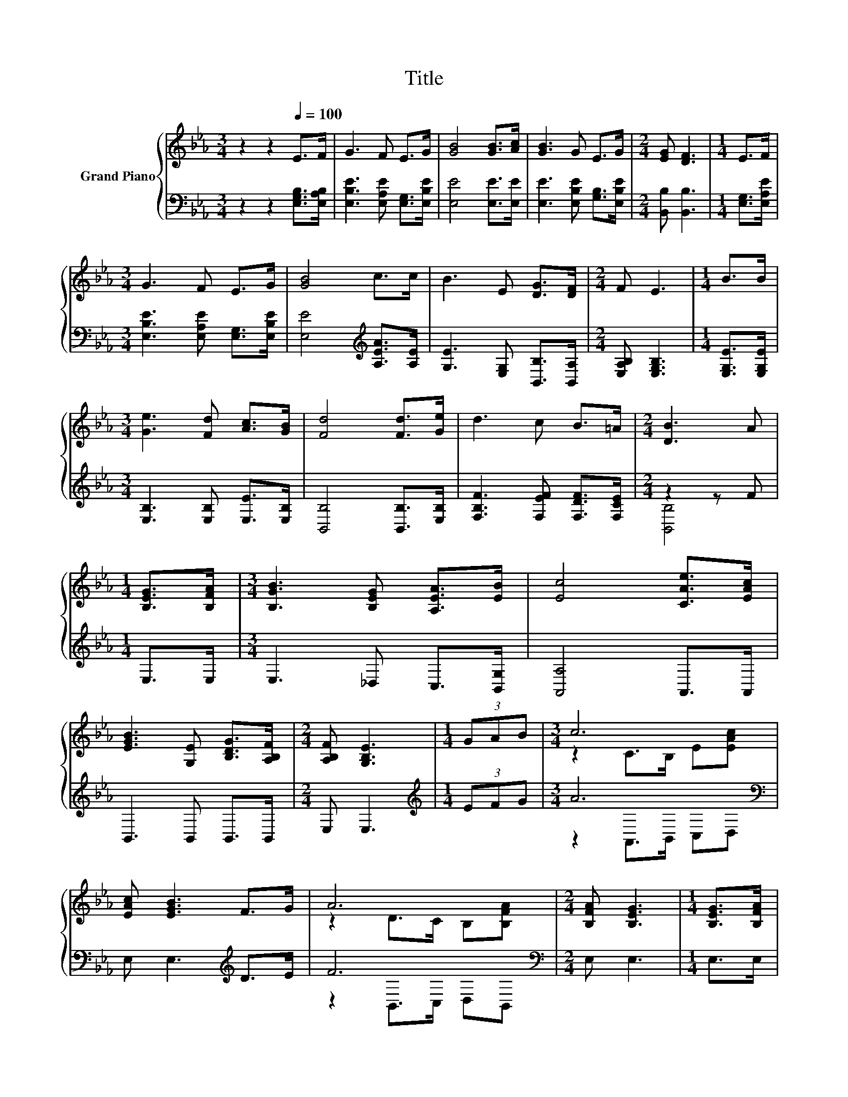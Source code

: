 X:1
T:Title
%%score { ( 1 4 ) | ( 2 3 ) }
L:1/8
M:3/4
K:Eb
V:1 treble nm="Grand Piano"
V:4 treble 
V:2 bass 
V:3 bass 
V:1
 z2 z2[Q:1/4=100] E>F | G3 F E>G | [GB]4 [GB]>[Ac] | [GB]3 G E>G |[M:2/4] [EG] [DF]3 |[M:1/4] E>F | %6
[M:3/4] G3 F E>G | [GB]4 c>c | B3 E [DG]>[DF] |[M:2/4] F E3 |[M:1/4] B>B | %11
[M:3/4] [Ge]3 [Fd] [Ac]>[GB] | [Fd]4 [Fd]>[Ge] | d3 c B>=A |[M:2/4] [DB]3 A | %15
[M:1/4] [B,EG]>[B,FA] |[M:3/4] [B,GB]3 [B,EG] [A,EA]>[EB] | [Ec]4 [CAe]>[EAc] | %18
 [EGB]3 [G,E] [B,DG]>[A,B,F] |[M:2/4] [A,B,F] [G,B,E]3 |[M:1/4] (3GAB |[M:3/4] c6 | %22
 [EAc] [EGB]3 F>G | A6 |[M:2/4] [B,FA] [B,EG]3 |[M:1/4] [B,EG]>[B,FA] | %26
[M:3/4] [B,GB]3 [B,EG] [A,EA]>[EB] | [Ec]4 [CAe]>[EAc] | [EGB]3 [G,E] [B,DG]>[A,B,F] | %29
[M:6/4] [A,B,F] [G,B,E]3 z2 z6 |] %30
V:2
 z2 z2 [E,G,B,]>[E,A,B,] | [E,B,E]3 [E,A,E] [E,G,]>[E,B,E] | [E,E]4 [E,E]>[E,E] | %3
 [E,E]3 [E,B,E] [G,B,]>[E,B,E] |[M:2/4] [B,,B,] [B,,B,]3 |[M:1/4] [E,G,]>[E,A,E] | %6
[M:3/4] [E,B,E]3 [E,A,E] [E,G,]>[E,B,E] | [E,E]4[K:treble] [A,EA]>[A,E] | %8
 [G,E]3 [E,G,] [B,,B,]>[B,,A,] |[M:2/4] [E,A,B,] [E,G,B,]3 |[M:1/4] [E,G,E]>[E,G,E] | %11
[M:3/4] [E,B,]3 [E,B,] [E,E]>[E,B,] | [B,,B,]4 [B,,B,]>[E,B,] | [F,B,F]3 [F,EF] [F,DF]>[F,CE] | %14
[M:2/4] z2 z F |[M:1/4] E,>E, |[M:3/4] E,3 _D, C,>[B,,G,] | [A,,A,]4 A,,>A,, | B,,3 B,, B,,>B,, | %19
[M:2/4] E, E,3 |[M:1/4][K:treble] (3EFG |[M:3/4] A6[K:bass] | E, E,3[K:treble] D>E | F6[K:bass] | %24
[M:2/4] E, E,3 |[M:1/4] E,>E, |[M:3/4] E,3 _D, C,>[B,,G,] | [A,,A,]4 A,,>A,, | B,,3 B,, B,,>B,, | %29
[M:6/4] E, E,3 z2 z6 |] %30
V:3
 x6 | x6 | x6 | x6 |[M:2/4] x4 |[M:1/4] x2 |[M:3/4] x6 | x4[K:treble] x2 | x6 |[M:2/4] x4 | %10
[M:1/4] x2 |[M:3/4] x6 | x6 | x6 |[M:2/4] [B,,B,]4 |[M:1/4] x2 |[M:3/4] x6 | x6 | x6 |[M:2/4] x4 | %20
[M:1/4][K:treble] x2 |[M:3/4] z2[K:bass] A,,>B,, C,D, | x4[K:treble] x2 | z2[K:bass] B,,>C, D,B,, | %24
[M:2/4] x4 |[M:1/4] x2 |[M:3/4] x6 | x6 | x6 |[M:6/4] x12 |] %30
V:4
 x6 | x6 | x6 | x6 |[M:2/4] x4 |[M:1/4] x2 |[M:3/4] x6 | x6 | x6 |[M:2/4] x4 |[M:1/4] x2 | %11
[M:3/4] x6 | x6 | x6 |[M:2/4] x4 |[M:1/4] x2 |[M:3/4] x6 | x6 | x6 |[M:2/4] x4 |[M:1/4] x2 | %21
[M:3/4] z2 C>B, E[EAc] | x6 | z2 D>C B,[B,FA] |[M:2/4] x4 |[M:1/4] x2 |[M:3/4] x6 | x6 | x6 | %29
[M:6/4] x12 |] %30

